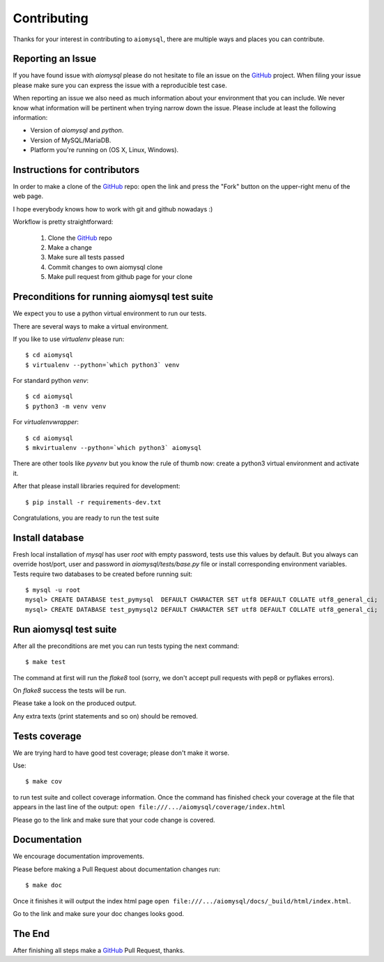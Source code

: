 Contributing
============

.. _GitHub: https://github.com/aio-libs/aiomysql

Thanks for your interest in contributing to ``aiomysql``, there are multiple
ways and places you can contribute.

Reporting an Issue
------------------
If you have found issue with `aiomysql` please do
not hesitate to file an issue on the GitHub_ project. When filing your
issue please make sure you can express the issue with a reproducible test
case.

When reporting an issue we also need as much information about your environment
that you can include. We never know what information will be pertinent when
trying narrow down the issue. Please include at least the following
information:

* Version of `aiomysql` and `python`.
* Version of MySQL/MariaDB.
* Platform you're running on (OS X, Linux, Windows).


Instructions for contributors
-----------------------------


In order to make a clone of the GitHub_ repo: open the link and press the
"Fork" button on the upper-right menu of the web page.

I hope everybody knows how to work with git and github nowadays :)

Workflow is pretty straightforward:

  1. Clone the GitHub_ repo

  2. Make a change

  3. Make sure all tests passed

  4. Commit changes to own aiomysql clone

  5. Make pull request from github page for your clone

Preconditions for running aiomysql test suite
---------------------------------------------

We expect you to use a python virtual environment to run our tests.

There are several ways to make a virtual environment.

If you like to use *virtualenv* please run::

   $ cd aiomysql
   $ virtualenv --python=`which python3` venv

For standard python *venv*::

   $ cd aiomysql
   $ python3 -m venv venv

For *virtualenvwrapper*::

   $ cd aiomysql
   $ mkvirtualenv --python=`which python3` aiomysql

There are other tools like *pyvenv* but you know the rule of thumb
now: create a python3 virtual environment and activate it.

After that please install libraries required for development::

   $ pip install -r requirements-dev.txt

Congratulations, you are ready to run the test suite

Install database
----------------

Fresh local installation of `mysql` has user `root` with empty password, tests
use this values by default. But you always can override host/port, user and
password in `aiomysql/tests/base.py` file or install corresponding environment
variables. Tests require two databases to be created before running suit:

::

   $ mysql -u root
   mysql> CREATE DATABASE test_pymysql  DEFAULT CHARACTER SET utf8 DEFAULT COLLATE utf8_general_ci;
   mysql> CREATE DATABASE test_pymysql2 DEFAULT CHARACTER SET utf8 DEFAULT COLLATE utf8_general_ci;


Run aiomysql test suite
-----------------------

After all the preconditions are met you can run tests typing the next
command::

   $ make test

The command at first will run the *flake8* tool (sorry, we don't accept
pull requests with pep8 or pyflakes errors).

On *flake8* success the tests will be run.

Please take a look on the produced output.

Any extra texts (print statements and so on) should be removed.


Tests coverage
--------------

We are trying hard to have good test coverage; please don't make it worse.

Use::

   $ make cov

to run test suite and collect coverage information. Once the command
has finished check your coverage at the file that appears in the last
line of the output:
``open file:///.../aiomysql/coverage/index.html``

Please go to the link and make sure that your code change is covered.


Documentation
-------------

We encourage documentation improvements.

Please before making a Pull Request about documentation changes run::

   $ make doc

Once it finishes it will output the index html page
``open file:///.../aiomysql/docs/_build/html/index.html``.

Go to the link and make sure your doc changes looks good.

The End
-------

After finishing all steps make a GitHub_ Pull Request, thanks.
